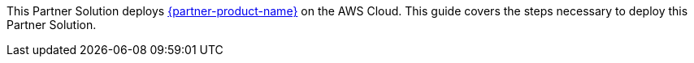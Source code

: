 // This Partner Solution deploys {partner-product-name} on the AWS Cloud. This guide covers the steps necessary to deploy this Partner Solution.

// For advanced information about the product, troubleshooting, or additional functionality, refer to the https://{quickstart-github-org}.github.io/{quickstart-project-name}/operational/index.html[Operational Guide^].

// For information about using this Partner Solution for migrations, refer to the https://{quickstart-github-org}.github.io/{quickstart-project-name}/migration/index.html[Migration Guide^].

This Partner Solution deploys https://www.hashicorp.com/products/consul[{partner-product-name}] on the AWS Cloud. This guide covers the steps necessary to deploy this Partner Solution.